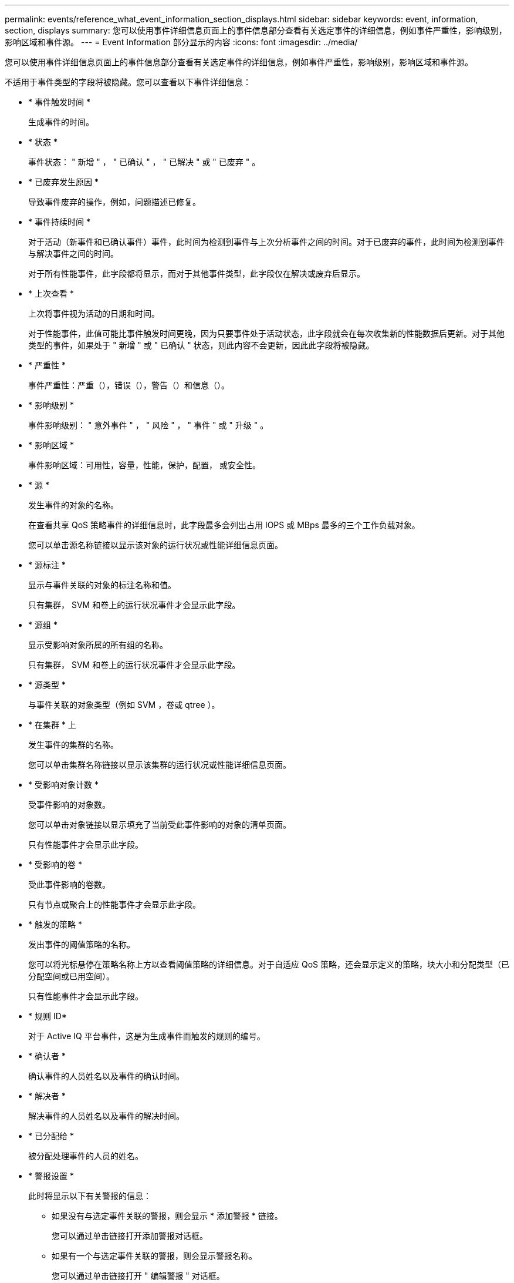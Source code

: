 ---
permalink: events/reference_what_event_information_section_displays.html 
sidebar: sidebar 
keywords: event, information, section, displays 
summary: 您可以使用事件详细信息页面上的事件信息部分查看有关选定事件的详细信息，例如事件严重性，影响级别，影响区域和事件源。 
---
= Event Information 部分显示的内容
:icons: font
:imagesdir: ../media/


[role="lead"]
您可以使用事件详细信息页面上的事件信息部分查看有关选定事件的详细信息，例如事件严重性，影响级别，影响区域和事件源。

不适用于事件类型的字段将被隐藏。您可以查看以下事件详细信息：

* * 事件触发时间 *
+
生成事件的时间。

* * 状态 *
+
事件状态： " 新增 " ， " 已确认 " ， " 已解决 " 或 " 已废弃 " 。

* * 已废弃发生原因 *
+
导致事件废弃的操作，例如，问题描述已修复。

* * 事件持续时间 *
+
对于活动（新事件和已确认事件）事件，此时间为检测到事件与上次分析事件之间的时间。对于已废弃的事件，此时间为检测到事件与解决事件之间的时间。

+
对于所有性能事件，此字段都将显示，而对于其他事件类型，此字段仅在解决或废弃后显示。

* * 上次查看 *
+
上次将事件视为活动的日期和时间。

+
对于性能事件，此值可能比事件触发时间更晚，因为只要事件处于活动状态，此字段就会在每次收集新的性能数据后更新。对于其他类型的事件，如果处于 " 新增 " 或 " 已确认 " 状态，则此内容不会更新，因此此字段将被隐藏。

* * 严重性 *
+
事件严重性：严重（image:../media/sev_critical_um60.png[""]），错误（image:../media/sev_error_um60.png[""]），警告（image:../media/sev_warning_um60.png[""]）和信息（image:../media/sev_information_um60.gif[""]）。

* * 影响级别 *
+
事件影响级别： " 意外事件 " ， " 风险 " ， " 事件 " 或 " 升级 " 。

* * 影响区域 *
+
事件影响区域：可用性，容量，性能，保护，配置， 或安全性。

* * 源 *
+
发生事件的对象的名称。

+
在查看共享 QoS 策略事件的详细信息时，此字段最多会列出占用 IOPS 或 MBps 最多的三个工作负载对象。

+
您可以单击源名称链接以显示该对象的运行状况或性能详细信息页面。

* * 源标注 *
+
显示与事件关联的对象的标注名称和值。

+
只有集群， SVM 和卷上的运行状况事件才会显示此字段。

* * 源组 *
+
显示受影响对象所属的所有组的名称。

+
只有集群， SVM 和卷上的运行状况事件才会显示此字段。

* * 源类型 *
+
与事件关联的对象类型（例如 SVM ，卷或 qtree ）。

* * 在集群 * 上
+
发生事件的集群的名称。

+
您可以单击集群名称链接以显示该集群的运行状况或性能详细信息页面。

* * 受影响对象计数 *
+
受事件影响的对象数。

+
您可以单击对象链接以显示填充了当前受此事件影响的对象的清单页面。

+
只有性能事件才会显示此字段。

* * 受影响的卷 *
+
受此事件影响的卷数。

+
只有节点或聚合上的性能事件才会显示此字段。

* * 触发的策略 *
+
发出事件的阈值策略的名称。

+
您可以将光标悬停在策略名称上方以查看阈值策略的详细信息。对于自适应 QoS 策略，还会显示定义的策略，块大小和分配类型（已分配空间或已用空间）。

+
只有性能事件才会显示此字段。

* * 规则 ID*
+
对于 Active IQ 平台事件，这是为生成事件而触发的规则的编号。

* * 确认者 *
+
确认事件的人员姓名以及事件的确认时间。

* * 解决者 *
+
解决事件的人员姓名以及事件的解决时间。

* * 已分配给 *
+
被分配处理事件的人员的姓名。

* * 警报设置 *
+
此时将显示以下有关警报的信息：

+
** 如果没有与选定事件关联的警报，则会显示 * 添加警报 * 链接。
+
您可以通过单击链接打开添加警报对话框。

** 如果有一个与选定事件关联的警报，则会显示警报名称。
+
您可以通过单击链接打开 " 编辑警报 " 对话框。

** 如果与选定事件关联的警报不止一个，则会显示警报数量。
+
您可以通过单击链接打开警报设置页面，以查看有关这些警报的更多详细信息。



+
不会显示已禁用的警报。

* * 上次发送通知 *
+
发送最新警报通知的日期和时间。

* * 发送者 *
+
用于发送警报通知的机制：电子邮件或 SNMP 陷阱。

* * 上一个脚本运行 *
+
生成警报时执行的脚本的名称。


